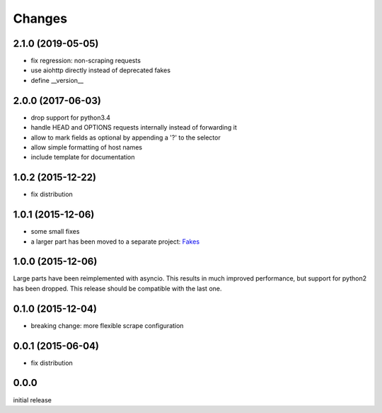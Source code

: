 Changes
=======

2.1.0 (2019-05-05)
------------------

- fix regression: non-scraping requests
- use aiohttp directly instead of deprecated fakes
- define __version__


2.0.0 (2017-06-03)
------------------

- drop support for python3.4
- handle HEAD and OPTIONS requests internally instead of forwarding it
- allow to mark fields as optional by appending a '?' to the selector
- allow simple formatting of host names
- include template for documentation


1.0.2 (2015-12-22)
------------------

- fix distribution


1.0.1 (2015-12-06)
------------------

- some small fixes
- a larger part has been moved to a separate project:
  `Fakes <https://github.com/xi/fakes>`_


1.0.0 (2015-12-06)
------------------

Large parts have been reimplemented with asyncio.  This results in much
improved performance, but support for python2 has been dropped.  This release
should be compatible with the last one.


0.1.0 (2015-12-04)
------------------

- breaking change: more flexible scrape configuration


0.0.1 (2015-06-04)
------------------

- fix distribution


0.0.0
-----

initial release
